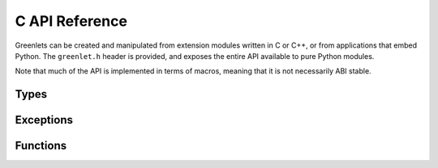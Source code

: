 =================
 C API Reference
=================

Greenlets can be created and manipulated from extension modules written in C or
C++, or from applications that embed Python. The ``greenlet.h`` header is
provided, and exposes the entire API available to pure Python modules.

Note that much of the API is implemented in terms of macros, meaning
that it is not necessarily ABI stable.

Types
=====

.. c:type:: PyGreenlet

   The C name corresponding to the Python :class:`greenlet.greenlet`.

Exceptions
==========

.. c:type:: PyExc_GreenletError

   The C name corresponding to the Python :exc:`greenlet.error`

.. c:type:: PyExc_GreenletExit

   The C name corresponding to the Python :exc:`greenlet.GreenletExit`

Functions
=========

.. c:function:: void PyGreenlet_Import(void)

   A macro that imports the greenlet module and initializes the C API. This
   must be called once for each extension module that uses the greenlet C API,
   usually in the module's init function.

.. c:function:: int PyGreenlet_Check(PyObject* p)

   Macro that returns true if the argument is a :c:type:`PyGreenlet`.

.. c:function:: int PyGreenlet_STARTED(PyGreenlet* g)

   Macro that returns true if the greenlet *g* has started.

.. c:function:: int PyGreenlet_ACTIVE(PyGreenlet* g)

    Macro that returns true if the greenlet *g* has started and has not died.

.. c:function:: PyGreenlet* PyGreenlet_GET_PARENT(PyGreenlet* g)

    Macro that returns the parent greenlet of *g*.

.. c:function:: int PyGreenlet_SetParent(PyGreenlet* g, PyGreenlet* nparent)

    Set the parent greenlet of *g*.

    :return: 0 for succes, or -1 on error. When an error is returned,
             *g* is not a pointer to a greenlet, and an
             :exc:`AttributeError` has been raised.

.. c:function:: PyGreenlet* PyGreenlet_GetCurrent(void)

    Returns the currently active greenlet object.


.. c:function:: PyGreenlet* PyGreenlet_New(PyObject* run, PyObject* parent)

    Creates a new greenlet object with the callable *run* and parent
    *parent*. Both parameters are optional and may be ``NULL``.

    :param run: If ``NULL``, the greenlet will be created, but will
                fail when switched to.
    :param parent: If ``NULL``, the parent is automatically set to the
                   current greenlet.

.. c:function:: PyObject* PyGreenlet_Switch(PyGreenlet* g, PyObject* args, PyObject* kwargs)

    Switches to the greenlet *g*. Besides *g*, the remaining
    parameters are optional and may be ``NULL``.

    :param args: If ``args`` is NULL, an empty tuple is passed to the
                 target greenlet. If given, must be a :class:`tuple`.

    :param kwargs: If kwargs is ``NULL``, no keyword arguments are
                   passed to the target greenlet. If given, must be a
                   :class:`dict`.

.. c:function:: PyObject* PyGreenlet_Throw(PyGreenlet* g, PyObject* typ, PyObject* val, PyObject* tb)

    Switches to greenlet *g*, but immediately raise an exception of type
    *typ* with the value *val*, and optionally, the traceback object
    *tb*. *tb* can be ``NULL``.

    The arguments *typ*, *val* and *tb* are interpreted as for :c:func:`PyErr_Restore`.

